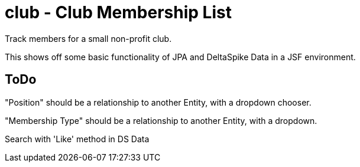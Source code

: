 = club - Club Membership List

Track members for a small non-profit club.

This shows off some basic functionality of JPA and DeltaSpike Data in a JSF environment.

== ToDo

"Position" should be a relationship to another Entity, with a dropdown chooser.

"Membership Type" should be a relationship to another Entity, with a dropdown.

Search with 'Like' method in DS Data


